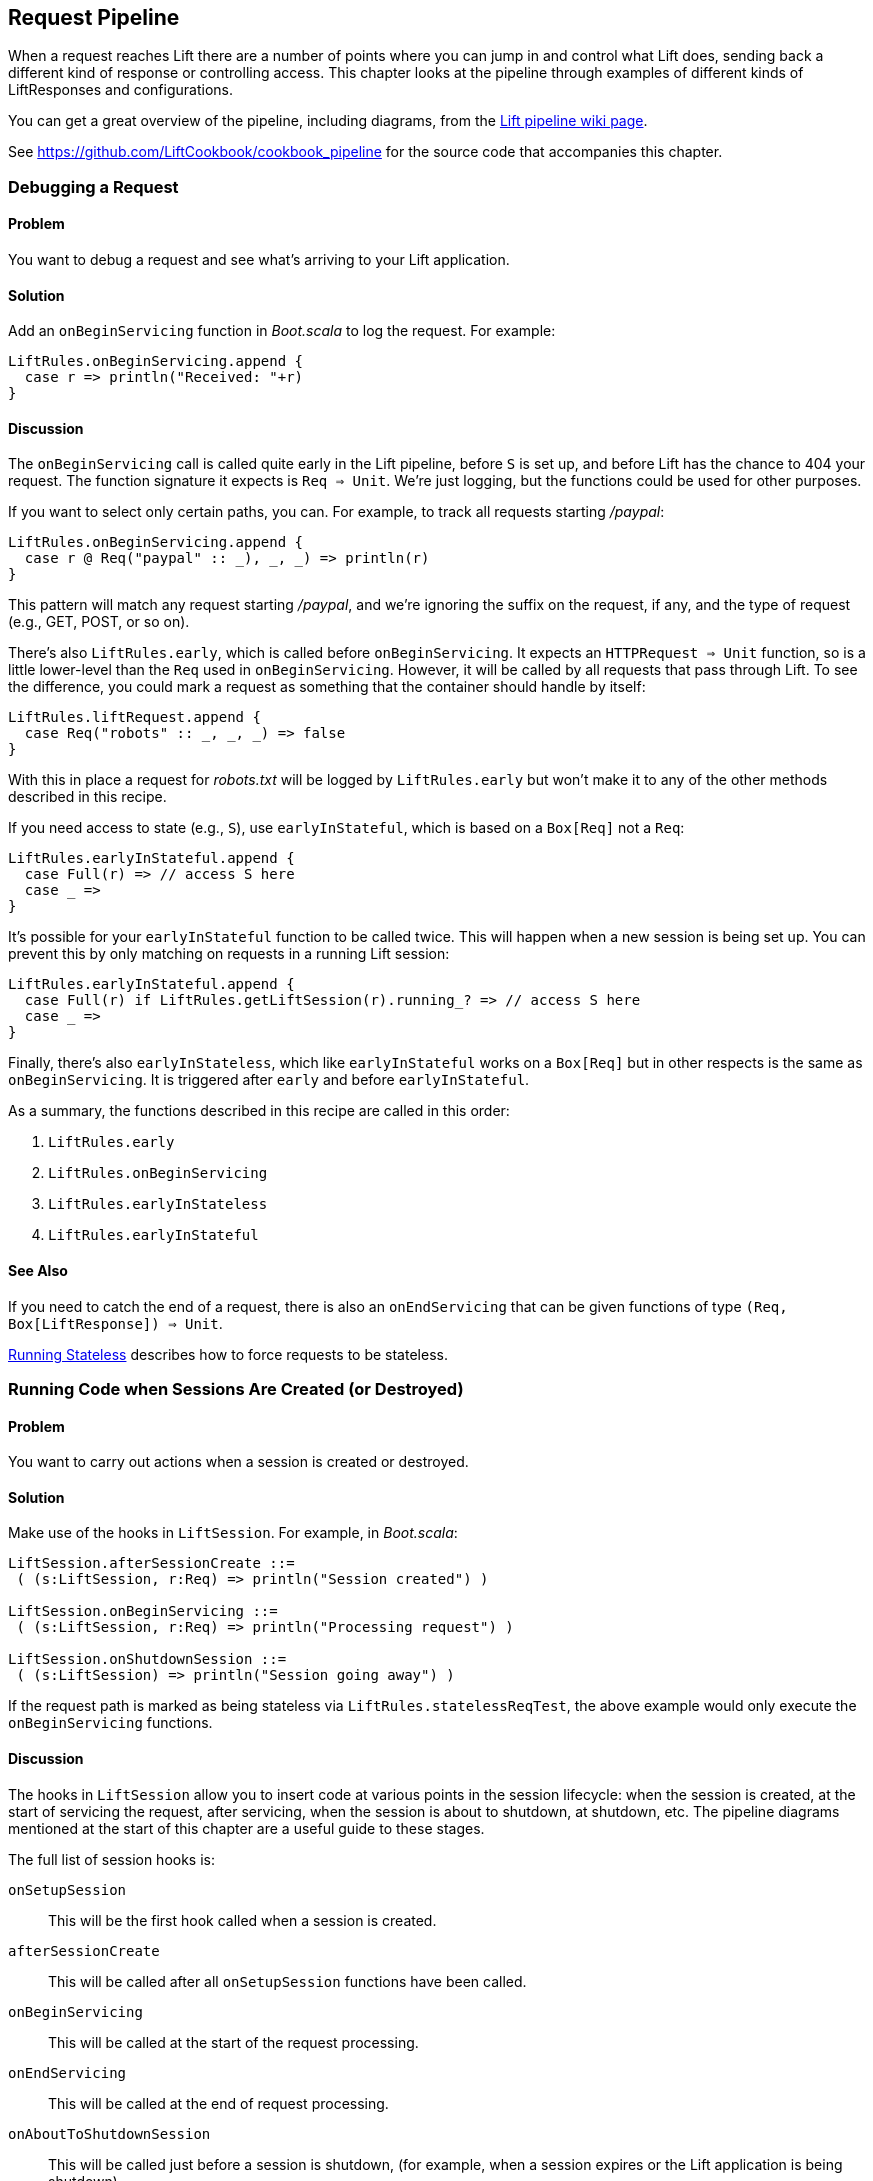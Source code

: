 [[Pipeline]]
Request Pipeline
----------------

When a request reaches Lift there are a number of points where you can jump in and control what Lift does,  sending back a different kind of response or controlling access.  This chapter looks at the pipeline through examples of different kinds of 
++LiftResponse++s and configurations.(((request pipeline, controlling)))

You can get a great overview of the pipeline, including diagrams, from the http://www.assembla.com/spaces/liftweb/wiki/HTTP_Pipeline[Lift pipeline wiki page].(((request pipeline, diagrams of)))

See https://github.com/LiftCookbook/cookbook_pipeline[https://github.com/LiftCookbook/cookbook_pipeline] for the source code that accompanies this chapter.


[[DebugRequest]]
Debugging a Request
~~~~~~~~~~~~~~~~~~~

Problem
^^^^^^^

You want to debug a request and see what's arriving to your Lift application.(((request pipeline, debugging requests)))(((debugging requests)))(((requests, debugging)))

Solution
^^^^^^^^

Add an `onBeginServicing` function in _Boot.scala_ to log the request.(((onBeginServicing function)))
For example:

[source,scala]
-----------------------------------
LiftRules.onBeginServicing.append {
  case r => println("Received: "+r)
}
-----------------------------------

Discussion
^^^^^^^^^^

The `onBeginServicing` call is called quite early in the Lift pipeline, before
`S` is set up, and before Lift has the chance to 404 your request.  The function signature it expects is `Req => Unit`.
We're just logging, but the functions could be used for other purposes.

If you want to select only certain paths, you can. For example, to track
all requests starting _/paypal_:

[source,scala]
-----------------------------------------------------
LiftRules.onBeginServicing.append {
  case r @ Req("paypal" :: _), _, _) => println(r)
}
-----------------------------------------------------

This pattern will match any request starting _/paypal_, and we're ignoring the suffix on the request, if any, and the type of request (e.g., GET, POST, or so on).

There's also `LiftRules.early`, which is called before `onBeginServicing`.  It expects an `HTTPRequest => Unit` function, so is a little lower-level than the `Req` used in `onBeginServicing`.  However, it will be called by all requests that pass through Lift. To see the difference, you could mark a request as something that the container should handle by itself:

[source,scala]
-----------------------------------------------------
LiftRules.liftRequest.append {
  case Req("robots" :: _, _, _) => false
}
-----------------------------------------------------

With this in place a request for _robots.txt_ will be logged by `LiftRules.early` but won't make it to any of the other methods described in this recipe.

If you need access to state (e.g., `S`), use `earlyInStateful`, which is based on a `Box[Req]` not a `Req`:

[source,scala]
-----------------------------------------------------
LiftRules.earlyInStateful.append {
  case Full(r) => // access S here
  case _ =>
}
-----------------------------------------------------

It's possible for your `earlyInStateful` function to be called twice. This will happen when a new session is being set up.  You can prevent this by only matching on requests in a running Lift session:

[source,scala]
-----------------------------------------------------
LiftRules.earlyInStateful.append {
  case Full(r) if LiftRules.getLiftSession(r).running_? => // access S here
  case _ =>
}
-----------------------------------------------------

Finally, there's also `earlyInStateless`, which like `earlyInStateful` works on a `Box[Req]` but in other respects is the same as `onBeginServicing`. It is triggered after `early` and before `earlyInStateful`.

As a summary, the functions described in this recipe are called in this order:

. `LiftRules.early`
. `LiftRules.onBeginServicing`
. `LiftRules.earlyInStateless`
. `LiftRules.earlyInStateful`



See Also
^^^^^^^^

If you need to catch the end of a request, there is also an `onEndServicing` that can be given functions of type
`(Req, Box[LiftResponse]) => Unit`.

<<RunningStateless>> describes how to force requests to be stateless.





[[OnSession]]
Running Code when Sessions Are Created (or Destroyed)
~~~~~~~~~~~~~~~~~~~~~~~~~~~~~~~~~~~~~~~~~~~~~~~~~~~~~

Problem
^^^^^^^

You want to carry out actions when a session is created or destroyed.(((session hooks)))((("browsers", "running code on sessions creation/destruction")))(((hooks)))(((request pipeline, code execution on session creation/destruction)))

Solution
^^^^^^^^

Make use of the hooks in `LiftSession`. For example, in _Boot.scala_:(((LiftSession hooks)))

[source,scala]
------------------------------------------------------------
LiftSession.afterSessionCreate ::=
 ( (s:LiftSession, r:Req) => println("Session created") )

LiftSession.onBeginServicing ::=
 ( (s:LiftSession, r:Req) => println("Processing request") )

LiftSession.onShutdownSession ::=
 ( (s:LiftSession) => println("Session going away") )
------------------------------------------------------------

If the request path is marked as being stateless via
`LiftRules.statelessReqTest`, the above example would only execute the
`onBeginServicing` functions.

Discussion
^^^^^^^^^^

The hooks in `LiftSession` allow you to insert code at various points in
the session lifecycle: when the session is created, at the start of
servicing the request, after servicing, when the session is about to
shutdown, at shutdown, etc. The pipeline diagrams mentioned at the start of this chapter
are a useful guide to these stages.

The full list of session hooks is:

`onSetupSession`:: This will be the first hook called when a session is created.
`afterSessionCreate`:: This will be called after all `onSetupSession` functions have been called.
`onBeginServicing`:: This will be called at the start of the request processing.
`onEndServicing`:: This will be called at the end of request processing.
`onAboutToShutdownSession`:: This will be called just before a session is shutdown, (for example, when a session expires or the Lift application is being shutdown).
`onShutdownSession`:: This will be called after all `onAboutToShutdownSession` functions have been run.

If you are testing these hooks, you might want to make the session expire faster than the 30 minutes of inactivity used by default in Lift.  To do this, supply a millisecond value to `LiftRules.sessionInactivityTimeout`:

[source,scala]
------------------------------------------------------------
// 30 second inactivity timeout
LiftRules.sessionInactivityTimeout.default.set(Full(1000L * 30))
------------------------------------------------------------

There are two other hooks in `LiftSession`: `onSessionActivate` and `onSessionPassivate`. These may be of use if you are working with a servlet container in distributed mode, and want to be notified when the servlet HTTP session is about to be serialized (passivated) and deserialized (activated) between container instances. These hooks are rarely used.

Note that the Lift session is not the same as the HTTP session. Lift bridges from the HTTP session to its own session management.  This is described in some detail in _Exploring Lift_.

See Also
^^^^^^^^

Session management is discussed in section 9.5 of http://exploring.liftweb.net/[_Exploring Lift_].

<<RunningStateless>> shows how to run without state.



[[ShutdownHooks]]
Run Code when Lift Shuts Down
~~~~~~~~~~~~~~~~~~~~~~~~~~~~~

Problem
^^^^^^^

You want to have some code executed when your Lift application is
shutting down.(((Lift applications, code execution at shutdown of)))((("shutdown, code execution at")))(((hooks)))(((unload hooks)))(((request pipeline, code execution at shutdown)))

Solution
^^^^^^^^

Append to `LiftRules.unloadHooks`:((("LiftRules.unloadHooks")))

[source,scala]
--------------------------------------------------------------
LiftRules.unloadHooks.append( () => println("Shutting down") )
--------------------------------------------------------------

Discussion
^^^^^^^^^^

You append functions of type `() => Unit` to `unloadHooks`, and these functions are run
right at the end of the Lift handler, after sessions have been
destroyed, Lift actors have been shutdown, and requests have finished
being handled.

This is triggered, in the words of the Java servlet
specification, "by the web container to indicate to a filter that it is
being taken out of service."

See Also
^^^^^^^^

<<RunTasksPeriodically>> includes an example of using an unload hook.





[[RunningStateless]]
Running Stateless
~~~~~~~~~~~~~~~~~

Problem
^^^^^^^

You want to force your application to be stateless at the HTTP level.(((Lift applications, forced to be stateless)))(((stateless mode)))(((request pipeline, stateless mode)))

Solution
^^^^^^^^

In _Boot.scala_:

[source,scala]
----------------------------------------------------
LiftRules.enableContainerSessions = false
LiftRules.statelessReqTest.append { case _ => true }
----------------------------------------------------

All requests will now be treated as stateless. Any attempt to use state,
such as via `SessionVar` for example, will trigger a warning in
developer mode: "Access to Lift's statefull features from Stateless mode.
The operation on state will not complete."(((Lift Web Framework, stateful features of)))

Discussion
^^^^^^^^^^

HTTP session creation is controlled via `enableContainerSessions`, and
applies for all requests. Leaving this value at the default (`true`)
allows more fine-grained control over which requests are stateless.

Using `statelessReqTest` allows you to decide, based on the
`StatelessReqTest` case class, if a request should be stateless (`true`) or not (`false`).
For example:

[source,scala]
-----------------------------------------------------------------
def asset(file: String) =
  List(".js", ".gif", ".css").exists(file.endsWith)

LiftRules.statelessReqTest.append {
  case StatelessReqTest("index" :: Nil, httpReq) => true
  case StatelessReqTest(List(_, file),  _) if asset(file) => true
}
-----------------------------------------------------------------

This example would only make the index page and any GIFs, JavaScript, and
CSS files stateless. The `httpReq` part is an `HTTPRequest` instance,
allowing you to base the decision on the content of the request
(cookies, user agent, etc).

Another option is `LiftRules.statelessDispatch`, which allows you to
register a function that returns a `LiftResponse`. This will be
executed without a session, and is convenient for REST-based services.

If you just need to mark an entry in `SiteMap` as being stateless, you can:

[source,scala]
-----------------------------------------------------------------
Menu.i("Stateless Page") / "demo" >> Stateless
-----------------------------------------------------------------

A request for _/demo_ would be processed without state.


See Also
^^^^^^^^

<<REST>> contains recipes for REST-based services in Lift.

http://www.assembla.com/wiki/show/liftweb/Stateless_Requests[The Lift wiki] gives further details on the processing of stateless requests.

This stateless request control was introduced in Lift 2.2. http://bit.ly/lift-stateless[The announcement on the mailing list] gives more details.


[[CatchException]]
Catch Any Exception
~~~~~~~~~~~~~~~~~~~

Problem
^^^^^^^

You want a wrapper around all requests to catch exceptions and display
something to the user.(((request pipeline, catching exceptions)))((("exceptions, catching")))(((exception handlers)))(((Boot.scala)))

Solution
^^^^^^^^

Declare an exception handler in _Boot.scala_:

[source,scala]
--------------------------------------------------
LiftRules.exceptionHandler.prepend {
  case (runMode, request, exception) =>
    logger.error("Failed at: "+request.uri)
    InternalServerErrorResponse()
}
--------------------------------------------------

In the above example, all exceptions for all requests at all run modes
are being matched, causing an error to be logged and a 500 (internal
server error) to be returned to the browser.((("error messages", "500 (internal server)")))((("500 (internal server) error", sortas="fivehundred")))((("500 (internal server) error")))((("internal server (500) error messages")))

Discussion
^^^^^^^^^^

The partial function you add to `exceptionHandler` needs to return a
`LiftResponse` (i.e., something to send to the browser). The default
behaviour is to return an `XhtmlResponse`, which in
`Props.RunModes.Development` gives details of the exception, and in all
other run modes simply says: "Something unexpected happened."

You can return any kind of `LiftResponse`, including `RedirectResponse`,
`JsonResponse`, `XmlResponse`, `JavaScriptResponse`, and so on.

The example above just sends a standard 500 error. That won't be very helpful to your users.
An alternative is to render a custom message, but retain the 500 status code that will be
useful for external site-monitoring services, if you use them:

[source,scala]
--------------------------------------------------
LiftRules.exceptionHandler.prepend {
  case (runMode, req, exception) =>
    logger.error("Failed at: "+req.uri)
    val content = S.render(<lift:embed what="500" />, req.request)
    XmlResponse(content.head, 500, "text/html", req.cookies)
}
--------------------------------------------------

Here we are sending back a response with a 500 status code, but the content is the
`Node` that results from running _src/main/webapp/template-hidden/500.html_.  Create that
file with the message you want to show to users:

[source,html]
--------------------------------------------------
<html>
<head>
  <title>500</title>
</head>
<body data-lift-content-id="main">
<div id="main" data-lift="surround?with=default;at=content">
  <h1>Something is wrong!</h1>
  <p>It's our fault - sorry</p>
</div>
</body>
</html>
--------------------------------------------------

You can also control what to send to clients when processing Ajax requests.  In the
following example, we're matching just on Ajax POST requests, and returning
custom JavaScript to the browser(((JavaScript, custom messages))):

[source,scala]
-----------------------------------------------------
import net.liftweb.http.js.JsCmds._

val ajax = LiftRules.ajaxPath

LiftRules.exceptionHandler.prepend {
  case (mode, Req(ajax :: _, _, PostRequest), ex) =>
    logger.error("Error handing ajax")
    JavaScriptResponse(Alert("Boom!"))
}
-----------------------------------------------------

You could test out this handling code by creating an Ajax button that always produces
an exception:


[source,scala]
-----------------------------------------------------
package code.snippet

import net.liftweb.util.Helpers._
import net.liftweb.http.SHtml

class ThrowsException {
  private def fail = throw new Error("not implemented")

  def render = "*" #> SHtml.ajaxButton("Press Me", () => fail)
}
-----------------------------------------------------

This Ajax example will jump in before Lift's default behaviour for Ajax
errors. The default is to retry the Ajax command three times
(`LiftRules.ajaxRetryCount`), and then execute
`LiftRules.ajaxDefaultFailure`, which will pop up a dialog saying: "The
server cannot be contacted at this time."

See Also
^^^^^^^^

<<Custom404>> for how to create a custom 404 (not found) page.





[[RestStreamContent]]
Streaming Content
~~~~~~~~~~~~~~~~~

Problem
^^^^^^^

You want to stream content back to the web client.(((request pipeline, streaming content)))(((streaming content)))(((OutputSteamResponse)))

Solution
^^^^^^^^

Use `OutputStreamResponse`, passing it a function that will write to the
`OutputStream` that Lift supplies.

In this example we'll stream all the integers from one, via a REST service:

[source,scala]
-------------------------------------------------------------------
package code.rest

import net.liftweb.http.{Req,OutputStreamResponse}
import net.liftweb.http.rest._

object Numbers extends RestHelper {

  // Convert a number to a String, and then to UTF-8 bytes
  // to send down the output stream.
  def num2bytes(x: Int) = (x + "\n") getBytes("utf-8")

  // Generate numbers using a Scala stream:
  def infinite = Stream.from(1).map(num2bytes)

  serve {
    case Req("numbers" :: Nil, _, _) =>
      OutputStreamResponse( out => infinite.foreach(out.write) )
  }
}
-------------------------------------------------------------------

Scala's `Stream` class is a way to generate a sequence with lazy evaluation. The values being
produced by `infinite` are used as example data to stream back to the client.(((Scala, Stream class)))

Wire this into Lift in _Boot.scala_:(((Boot.scala)))

[source,scala]
----------------------------------
LiftRules.dispatch.append(Numbers)
----------------------------------

Visiting _http://127.0.0.1:8080/numbers_ will generate a 200 status code
and start producing the integers from 1. The numbers are produced quite quickly, so you
probably don't want to try that in your web browser, but instead from something that
is easier to stop, such as cURL.(((200 status code)))((("200 status code", sortas="twohundred")))

Discussion
^^^^^^^^^^

`OutputStreamResponse` expects a function of type `OutputStream => Unit`. The
`OutputStream` argument is the output stream to the client.  This means the bytes
we write to the stream are written to the client. In the previous example:

[source,scala]
-----------------------------------
OutputStreamResponse(out => infinite.foreach(out.write))
-----------------------------------

we are making use of the `write(byte[])` method on `out`, a Java `OutputStream`, and sending it
the `Array[Byte]` being generated from our `infinite` stream.

Be aware that `OutputStreamResponse` is executed outside of the scope of `S`. This means if you need to access anything in the session, do so outside of the function you pass to `OutputStreamResponse`.


For more control over status codes, headers, and cookies, there are a
variety of signatures for the `OutputStreamResponse` object. For the
most control, create an instance of the `OutputStreamResponse` class:

[source,scala]
-----------------------------------
case class OutputStreamResponse(
  out: (OutputStream) => Unit,
  size: Long,
  headers: List[(String, String)],
  cookies: List[HTTPCookie],
  code: Int)
-----------------------------------

Note that
setting `size` to `-1` causes the `Content-length` header to be skipped.

There are two related types of response: `InMemoryResponse` and
`StreamingResponse`.

InMemoryResponse
++++++++++++++++

`InMemoryResponse` is useful if you have already assembled the full
content to send to the client. The signature is straightforward(((InMemoryResponse))):

[source,scala]
-----------------------------------
case class InMemoryResponse(
  data: Array[Byte],
  headers: List[(String, String)],
  cookies: List[HTTPCookie],
  code: Int)
-----------------------------------

As an example, we can modify the recipe and force our `infinite` sequence of numbers to produce the first few numbers as an `Array[Byte]` in memory:

[source,scala]
-----------------------------------
import net.liftweb.util.Helpers._

serve {
  case Req(AsInt(n) :: Nil, _, _) =>
    InMemoryResponse(infinite.take(n).toArray.flatten, Nil, Nil, 200)
}
-----------------------------------

The `AsInt` helper in Lift matches on an integer, meaning that a request starting with a number matches and we'll return that many numbers from the infinite sequence. We're not setting headers or cookies, and this request produces what you'd expect:

-----------------------------------
$ curl http://127.0.0.1:8080/3
1
2
3
-----------------------------------



StreamingResponse
+++++++++++++++++

`StreamingResponse` pulls bytes into the output stream. This contrasts
with `OutputStreamResponse`, where you are pushing data to the client.(((StreamingResponse)))

Construct this type of response by providing a class with a `read` method that can be read
from:

[source,scala]
-------------------------------------------
case class StreamingResponse(
  data: {def read(buf: Array[Byte]): Int},
  onEnd: () => Unit,
  size: Long,
  headers: List[(String, String)],
  cookies: List[HTTPCookie],
  code: Int)
-------------------------------------------

Notice the use of a structural type for the `data` parameter. Anything
with a matching `read` method can be given here, including
`java.io.InputStream`-like objects, meaning `StreamingResponse` can act
as a pipe from input to output. Lift pulls 8 K chunks from your
`StreamingResponse` to send to the client.

Your `data` `read` function should follow the semantics of Java IO and
return "the total number of bytes read into the buffer, or –1 if there
is no more data because the end of the stream has been reached."

See Also
^^^^^^^^

The contract for Java IO is described http://docs.oracle.com/javase/6/docs/api/java/io/InputStream.html[here].




[[DiskAccessControl]]
Serving a File with Access Control
~~~~~~~~~~~~~~~~~~~~~~~~~~~~~~~~~~

Problem
^^^^^^^

You have a file on disk, you want to allow a user to download it, but
only if they are allowed to. If they are not allowed to, you
want to explain why.(((request pipeline, access controlled files)))(((files, access control to)))(((controlled access)))(((access control)))(((security, file access control)))

Solution
^^^^^^^^

Use `RestHelper` to serve the file or an explanation page.(((RestHelper)))(((error messages, file access)))(((explanation pages)))

For example,
suppose we have the file _/tmp/important_ and we only want selected
requests to download that file from the _/download/important_ URL. The
structure for that would be:


[source,scala]
-------------------------------------------------------
package code.rest

import net.liftweb.util.Helpers._
import net.liftweb.http.rest.RestHelper
import net.liftweb.http.{StreamingResponse, LiftResponse, RedirectResponse}
import net.liftweb.common.{Box, Full}
import java.io.{FileInputStream, File}

object DownloadService extends RestHelper {

  // (code explained below to go here)

  serve {
    case "download" :: Known(fileId) :: Nil Get req =>
      if (permitted) fileResponse(fileId)
      else Full(RedirectResponse("/sorry"))
  }
}
-------------------------------------------------------

We are allowing users to download "known" files. That is, files which we
approve of for access. We do this because opening up the file system to
any unfiltered end user input pretty much means your server will be
compromised.

For our example, `Known` is checking a static list of names:

[source,scala]
---------------------------------------------------------------------------
val knownFiles = List("important")

object Known {
 def unapply(fileId: String): Option[String] = knownFiles.find(_ == fileId)
}
---------------------------------------------------------------------------

For requests to these known resources, we convert the REST request into
a `Box[LiftResponse]`. For permitted access we serve up the file:

[source,scala]
---------------------------------------------------------------------
private def permitted = scala.math.random < 0.5d

private def fileResponse(fileId: String): Box[LiftResponse] = for {
    file <- Box !! new File("/tmp/"+fileId)
    input <- tryo(new FileInputStream(file))
 } yield StreamingResponse(input,
    () => input.close,
    file.length,
    headers=Nil,
    cookies=Nil,
    200)
---------------------------------------------------------------------

If no permission is given, the user is redirected to _/sorry.html_.

All of this is wired into Lift in _Boot.scala_ with:

[source,scala]
------------------------------------------
LiftRules.dispatch.append(DownloadService)
------------------------------------------

Discussion
^^^^^^^^^^

By turning the request into a `Box[LiftResponse]`, we are able to serve
up the file, send the user to a different page, and also allow Lift to
handle the 404 (`Empty`) cases.((("404 (empty) pages")))

If we added a test to see if the file existed on disk in `fileResponse`
that would cause the method to evaluate to `Empty` for missing files,
which triggers a 404. As the code stands, if the file does not exist,
the `tryo` would give us a `Failure` that would turn into a 404 error
with a body of "/tmp/important (No such file or directory)."

Because we are testing for known resources via the `Known` extractor as
part of the pattern for _/download/_, unknown resources will not be
passed through to our `File` access code. Again, Lift will return a 404
for these.

Guard expressions can also be useful for these kinds of situations:

[source,scala]
----------------------------------------------------------------------------
serve {
  case "download" :: Known(id) :: Nil Get _ if permitted => fileResponse(id)
  case "download" :: _ Get req => RedirectResponse("/sorry")
}
----------------------------------------------------------------------------

You can mix and match extractors, guards, and conditions in your response
to best fit the way you want the code to look and work.

See Also
^^^^^^^^

http://www.artima.com/pins1ed/extractors.html[_Chatper 24: Extractors_ from _Programming in Scala_]




[[RestrictByHeader]]
Access Restriction by HTTP Header
~~~~~~~~~~~~~~~~~~~~~~~~~~~~~~~~~

Problem
^^^^^^^

You need to control access to a page based on the value of an HTTP
header.

Solution
^^^^^^^^

Use a custom `If` in `SiteMap`:

[source,scala]
----
val HeaderRequired = If(
  () => S.request.map(_.header("ALLOWED") == Full("YES")) openOr false,
  "Access not allowed"
)

// Build SiteMap
val entries = List(
  Menu.i("Header Required") / "header-required" >> HeaderRequired
)
----

In this example, _header-required.html_ can only be viewed if the request
includes an HTTP header called `ALLOWED` with a value of `YES`. Any other
request for the page will be redirected with a Lift error notice of
"Access not allowed."

This can be tested from the command line using a tool like cURL:

----
$ curl http://127.0.0.1:8080/header-required.html -H "ALLOWED:YES"
----

Discussion
^^^^^^^^^^

The `If` test ensures the `() => Boolean` function you supply as a first
argument returns `true` before the page it applies to is shown. In this example
we'll get `true` if the request contains a header called `ALLOWED`, and the optional
value of that header is `Full("YES")`.  This is a `LocParam` (location parameter) that
modifies the `SiteMap` item. It can be appended to any menu items you want using the `>>` method.

Note that without the header, the test will be false. This will mean links to the page will not appear in the
menu generated by `Menu.builder`.

The second argument to the `If()` is what Lift does if the test isn't true when the user tries to access the page.  It's
a `() => LiftResponse` function.  This means you can return whatever you
like, including redirects to other pages.  In the example we are making use of a convenient implicit conversation
from a `String` ("Access not allowed") to a notice with a redirection that will take
the user to the home page.

If you visit the page without a header, you'll
see a notice saying "Access not allowed." This will be the home page of the site, but
that's just the default. You can request that Lift show a different page by setting `LiftRules.siteMapFailRedirectLocation` in _Boot.scala_:

[source,scala]
----
LiftRules.siteMapFailRedirectLocation = "static" :: "permission" :: Nil
----

If you then try to access _header-required.html_ without the header set, you'll be redirected to _/static/permission_ and shown the content of
whatever you put in that page.


See Also
^^^^^^^^

https://www.assembla.com/wiki/show/liftweb/SiteMap[The Lift wiki] gives a summary of Lift's `SiteMap` and the tests you can include in site map entries.

There are further details in http://exploring.liftweb.net[chapter 7 of _Exploring Lift_], and "SiteMap and access control," Chapter 7 of _Lift in Action_ (Perrett, 2012, Manning Publications, Co.).





[[HttpServletRequest]]
Accessing HttpServletRequest
~~~~~~~~~~~~~~~~~~~~~~~~~~~~~~

Problem
^^^^^^^

You have an API to call that requires access to the `HttpServletRequest`.

Solution
^^^^^^^^

Cast `S.request`:

[source,scala]
-----------------------------------------------------------
import net.liftweb.http.S
import net.liftweb.http.provider.servlet.HTTPRequestServlet
import javax.servlet.http.HttpServletRequest

def servletRequest: Box[HttpServletRequest] = for {
  req <- S.request
  inner <- Box.asA[HTTPRequestServlet](req.request)
} yield inner.req
-----------------------------------------------------------

You can then make your API call:

[source,scala]
----------------------------------------------
servletRequest.foreach { r => yourApiCall(r) }
----------------------------------------------

Discussion
^^^^^^^^^^

Lift abstracts away from the low-level HTTP request, and from the details of the
servlet container your application is running in.  However, it's reassuring to know, if you
absolutely need it, there is a way to get back down to the low level.

Note that the results of `servletRequest` is a `Box` because there might not be a request
when you evaluate ++servletRequest++—or you might one day port to a
different deployment environment and not be running on a standard Java
servlet container.

As your code will have a direct dependency on the Java Servlet API,
you'll need to include this dependency in your SBT build:

[source,scala]
-------------------------------------------------------------
"javax.servlet" % "servlet-api" % "2.5" % "provided"
-------------------------------------------------------------






[[RewriteForHttps]]
Force HTTPS Requests
~~~~~~~~~~~~~~~~~~~~

Problem
^^^^^^^

You want to ensure clients are using HTTPS.

Solution
^^^^^^^^

Add an `earlyResponse` function in _Boot.scala_ redirecting HTTP requests to HTTPS
equivalents. For example:

[source,scala]
---------------------------------------------------------------------------------------
LiftRules.earlyResponse.append { (req: Req) =>
  if (req.request.scheme != "https") {
    val uriAndQuery = req.uri + (req.request.queryString.map(s => "?"+s)
        openOr "")
    val uri = "https://%s%s".format(req.request.serverName, uriAndQuery)
    Full(PermRedirectResponse(uri, req, req.cookies: _*))
  }
  else Empty
}
---------------------------------------------------------------------------------------

Discussion
^^^^^^^^^^

The `earlyResponse` call is called early on in the Lift pipeline. It is
used to execute code before a request is handled and, if required, exit the
pipeline and return a response. The function signature expected is
`Req => Box[LiftResponse]`.

In this example, we are testing for a request that is not "https", and then
formulating a new URL that starts "https" and appends to it the rest of the
original URL and any query parameters. With this created, we return a redirection
to the new URL, along with any cookies that were set.

By evaluating to `Empty` for other requests (i.e., HTTPS requests), Lift will continue passing the request
through the pipeline as usual.

The ideal method to ensure requests are served using the correct scheme
would be via web server configuration, such as Apache or Nginx. This
isn't possible in some cases, such as when your application is deployed
to a Platform as a Service (PaaS) such as CloudBees.

Amazon Load Balancer
++++++++++++++++++++

For Amazon Elastic Load Balancer note that you need to use
`X-Forwarded-Proto` header to detect HTTPS. As mentioned in their
_Overview of Elastic Load Balancing_ document, "Your server access logs
contain only the protocol used between the server and the load balancer;
they contain no information about the protocol used between the client
and the load balancer."

In this situation modify the above test from
`req.request.scheme != "https"` to:


[source,scala]
------------------------------------------------
req.header("X-Forwarded-Proto") != Full("https")
------------------------------------------------

See Also
^^^^^^^^

http://docs.amazonwebservices.com/ElasticLoadBalancing/latest/DeveloperGuide/arch-loadbalancing.html[The _Overview of Elastic Load Balancing_]


